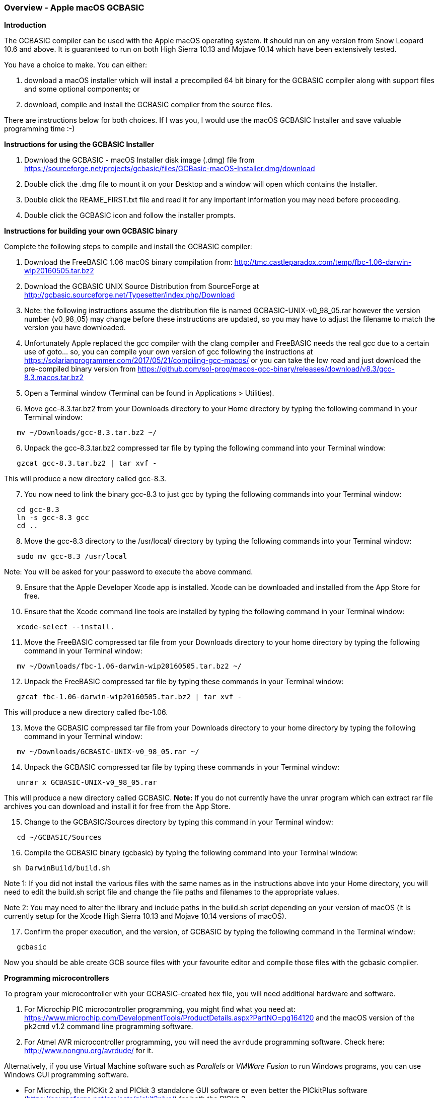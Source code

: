 === Overview - Apple macOS GCBASIC

*Introduction*

The GCBASIC compiler can be used with the Apple macOS operating system. It should run on any version from Snow Leopard 10.6 and above. It is guaranteed to run on both High Sierra 10.13 and Mojave 10.14 which have been extensively tested.

You have a choice to make. You can either:

. download a macOS installer which will install a precompiled 64 bit binary for the GCBASIC compiler along with support files and some optional components; or
. download, compile and install the GCBASIC compiler from the source files.

There are instructions below for both choices. If I was you, I would use the macOS GCBASIC Installer and save valuable programming time :-)

*Instructions for using the GCBASIC Installer*

[start=1]
 . Download the GCBASIC - macOS Installer disk image (.dmg) file from https://sourceforge.net/projects/gcbasic/files/GCBasic-macOS-Installer.dmg/download

 . Double click the .dmg file to mount it on your Desktop and a window will open which contains the Installer.

 . Double click the REAME_FIRST.txt file and read it for any important information you may need before proceeding.

 . Double click the GCBASIC icon and follow the installer prompts.

*Instructions for building your own GCBASIC binary*

Complete the following steps to compile and install the GCBASIC compiler:

[start=1]
 . Download the FreeBASIC 1.06 macOS binary compilation from: http://tmc.castleparadox.com/temp/fbc-1.06-darwin-wip20160505.tar.bz2

 . Download the GCBASIC UNIX Source Distribution from SourceForge at http://gcbasic.sourceforge.net/Typesetter/index.php/Download

 . Note: the following instructions assume the distribution file is named GCBASIC-UNIX-v0_98_05.rar however the version number (v0_98_05) may change before these instructions are updated, so you may have to adjust the filename to match the version you have downloaded.

 . Unfortunately Apple replaced the gcc compiler with the clang compiler and FreeBASIC needs the real gcc due to a certain use of goto... so, you can compile your own version of gcc following the instructions at https://solarianprogrammer.com/2017/05/21/compiling-gcc-macos/ or you can take the low road and just download the pre-compiled binary version from https://github.com/sol-prog/macos-gcc-binary/releases/download/v8.3/gcc-8.3.macos.tar.bz2

 . Open a Terminal window (Terminal can be found in Applications > Utilities).

 . Move gcc-8.3.tar.bz2 from your Downloads directory to your Home directory by typing the following command in your Terminal window:
----
   mv ~/Downloads/gcc-8.3.tar.bz2 ~/
----

[start=6]
 . Unpack the gcc-8.3.tar.bz2 compressed tar file by typing the following command into your Terminal window:
----
   gzcat gcc-8.3.tar.bz2 | tar xvf -
----
This will produce a new directory called gcc-8.3.

[start=7]
 . You now need to link the binary gcc-8.3 to just gcc by typing the following commands into your Terminal window:
----
   cd gcc-8.3
   ln -s gcc-8.3 gcc
   cd ..
----

[start=8]
 . Move the gcc-8.3 directory to the /usr/local/ directory by typing the following commands into your Terminal window:
----
   sudo mv gcc-8.3 /usr/local
----
Note: You will be asked for your password to execute the above command.

[start=9]
 . Ensure that the Apple Developer Xcode app is installed. Xcode can be downloaded and installed from the App Store for free.

[start=10]
 . Ensure that the Xcode command line tools are installed by typing the following command in your Terminal window:
----
   xcode-select --install.
----

[start=11]
 . Move the FreeBASIC compressed tar file from your Downloads directory to your home directory by typing the following command in your Terminal window:
----
   mv ~/Downloads/fbc-1.06-darwin-wip20160505.tar.bz2 ~/
----

[start=12]
 . Unpack the FreeBASIC compressed tar file by typing these commands in your Terminal window:
----
   gzcat fbc-1.06-darwin-wip20160505.tar.bz2 | tar xvf -
----
This will produce a new directory called fbc-1.06.

[start=13]
 . Move the GCBASIC compressed tar file from your Downloads directory to your home directory by typing the following command in your Terminal window:
----
   mv ~/Downloads/GCBASIC-UNIX-v0_98_05.rar ~/
----

[start=14]
 . Unpack the GCBASIC compressed tar file by typing these commands in your Terminal window:
----
   unrar x GCBASIC-UNIX-v0_98_05.rar
----
This will produce a new directory called GCBASIC. *Note:* If you do not currently have the unrar program which can extract rar file archives you can download and install it for free from the App Store.

[start=15]
 . Change to the GCBASIC/Sources directory by typing this command in your Terminal window:
----
   cd ~/GCBASIC/Sources
----

[start=16]
. Compile the GCBASIC binary (gcbasic) by typing the following command into your Terminal window:
----
  sh DarwinBuild/build.sh
----
Note 1: If you did not install the various files with the same names as in the instructions above into your Home directory, you will need to edit the build.sh script file and change the file paths and filenames to the appropriate values.

Note 2: You may need to alter the library and include paths in the build.sh script depending on your version of macOS (it is currently setup for the Xcode High Sierra 10.13 and Mojave 10.14 versions of macOS).

[start=17]
 . Confirm the proper execution, and the version, of GCBASIC by typing the following command in the Terminal window:
----
   gcbasic
----

Now you should be able create GCB source files with your favourite editor and compile those files with the gcbasic compiler.

*Programming microcontrollers*

To program your microcontroller with your GCBASIC-created hex file, you will need additional hardware and software.

. For Microchip PIC microcontroller programming, you might find what you need at: https://www.microchip.com/DevelopmentTools/ProductDetails.aspx?PartNO=pg164120 and the macOS version of the `pk2cmd` v1.2 command line programming software.

. For Atmel AVR microcontroller programming, you will need the `avrdude` programming software. Check here: http://www.nongnu.org/avrdude/ for it.

Alternatively, if you use Virtual Machine software such as _Parallels_ or _VMWare Fusion_ to run Windows programs, you can use Windows GUI programming software.

* For Microchip, the PICKit 2 and PICkit 3 standalone GUI software or even better the PICkitPlus software (https://sourceforge.net/projects/pickit3plus/) for both the PICkit 2 (https://www.microchip.com/DevelopmentTools/ProductDetails.aspx?PartNO=pg164120) and PICkit 3 (https://www.microchip.com/Developmenttools/ProductDetails/PG164130) which has fixed various bugs in those programs and been updated to program the latest Microchip 8 bit microcontrollers.

*Help*

GCBASIC Help documentation is installed in the Documentation subdirectory in your GCBASIC directory.

If at any time you encounter an issue and need help, you will find it over at the friendly GCBASIC discussion forums at https://sourceforge.net/p/gcbasic/discussion/
